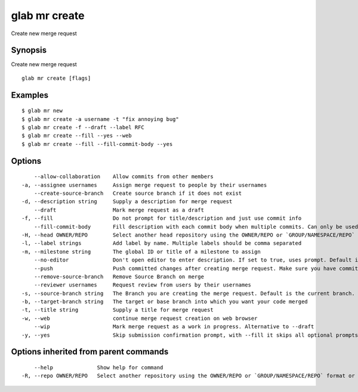 .. _glab_mr_create:

glab mr create
--------------

Create new merge request

Synopsis
~~~~~~~~


Create new merge request

::

  glab mr create [flags]

Examples
~~~~~~~~

::

  $ glab mr new
  $ glab mr create -a username -t "fix annoying bug"
  $ glab mr create -f --draft --label RFC
  $ glab mr create --fill --yes --web
  $ glab mr create --fill --fill-commit-body --yes
  

Options
~~~~~~~

::

      --allow-collaboration    Allow commits from other members
  -a, --assignee usernames     Assign merge request to people by their usernames
      --create-source-branch   Create source branch if it does not exist
  -d, --description string     Supply a description for merge request
      --draft                  Mark merge request as a draft
  -f, --fill                   Do not prompt for title/description and just use commit info
      --fill-commit-body       Fill description with each commit body when multiple commits. Can only be used with --fill
  -H, --head OWNER/REPO        Select another head repository using the OWNER/REPO or `GROUP/NAMESPACE/REPO` format or the project ID or full URL
  -l, --label strings          Add label by name. Multiple labels should be comma separated
  -m, --milestone string       The global ID or title of a milestone to assign
      --no-editor              Don't open editor to enter description. If set to true, uses prompt. Default is false
      --push                   Push committed changes after creating merge request. Make sure you have committed changes
      --remove-source-branch   Remove Source Branch on merge
      --reviewer usernames     Request review from users by their usernames
  -s, --source-branch string   The Branch you are creating the merge request. Default is the current branch.
  -b, --target-branch string   The target or base branch into which you want your code merged
  -t, --title string           Supply a title for merge request
  -w, --web                    continue merge request creation on web browser
      --wip                    Mark merge request as a work in progress. Alternative to --draft
  -y, --yes                    Skip submission confirmation prompt, with --fill it skips all optional prompts

Options inherited from parent commands
~~~~~~~~~~~~~~~~~~~~~~~~~~~~~~~~~~~~~~

::

      --help              Show help for command
  -R, --repo OWNER/REPO   Select another repository using the OWNER/REPO or `GROUP/NAMESPACE/REPO` format or full URL or git URL

